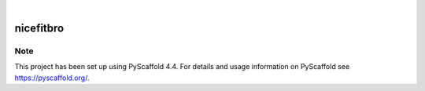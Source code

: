 .. These are examples of badges you might want to add to your README:
   please update the URLs accordingly

    .. image:: https://api.cirrus-ci.com/github/<USER>/nicefitbro.svg?branch=main
        :alt: Built Status
        :target: https://cirrus-ci.com/github/<USER>/nicefitbro
    .. image:: https://readthedocs.org/projects/nicefitbro/badge/?version=latest
        :alt: ReadTheDocs
        :target: https://nicefitbro.readthedocs.io/en/stable/
    .. image:: https://img.shields.io/coveralls/github/<USER>/nicefitbro/main.svg
        :alt: Coveralls
        :target: https://coveralls.io/r/<USER>/nicefitbro
    .. image:: https://img.shields.io/pypi/v/nicefitbro.svg
        :alt: PyPI-Server
        :target: https://pypi.org/project/nicefitbro/
    .. image:: https://img.shields.io/conda/vn/conda-forge/nicefitbro.svg
        :alt: Conda-Forge
        :target: https://anaconda.org/conda-forge/nicefitbro
    .. image:: https://pepy.tech/badge/nicefitbro/month
        :alt: Monthly Downloads
        :target: https://pepy.tech/project/nicefitbro
    .. image:: https://img.shields.io/twitter/url/http/shields.io.svg?style=social&label=Twitter
        :alt: Twitter
        :target: https://twitter.com/nicefitbro

.. image:: https://img.shields.io/badge/-PyScaffold-005CA0?logo=pyscaffold
    :alt: Project generated with PyScaffold
    :target: https://pyscaffold.org/

|

==========
nicefitbro
==========





.. _pyscaffold-notes:

Note
====

This project has been set up using PyScaffold 4.4. For details and usage
information on PyScaffold see https://pyscaffold.org/.
